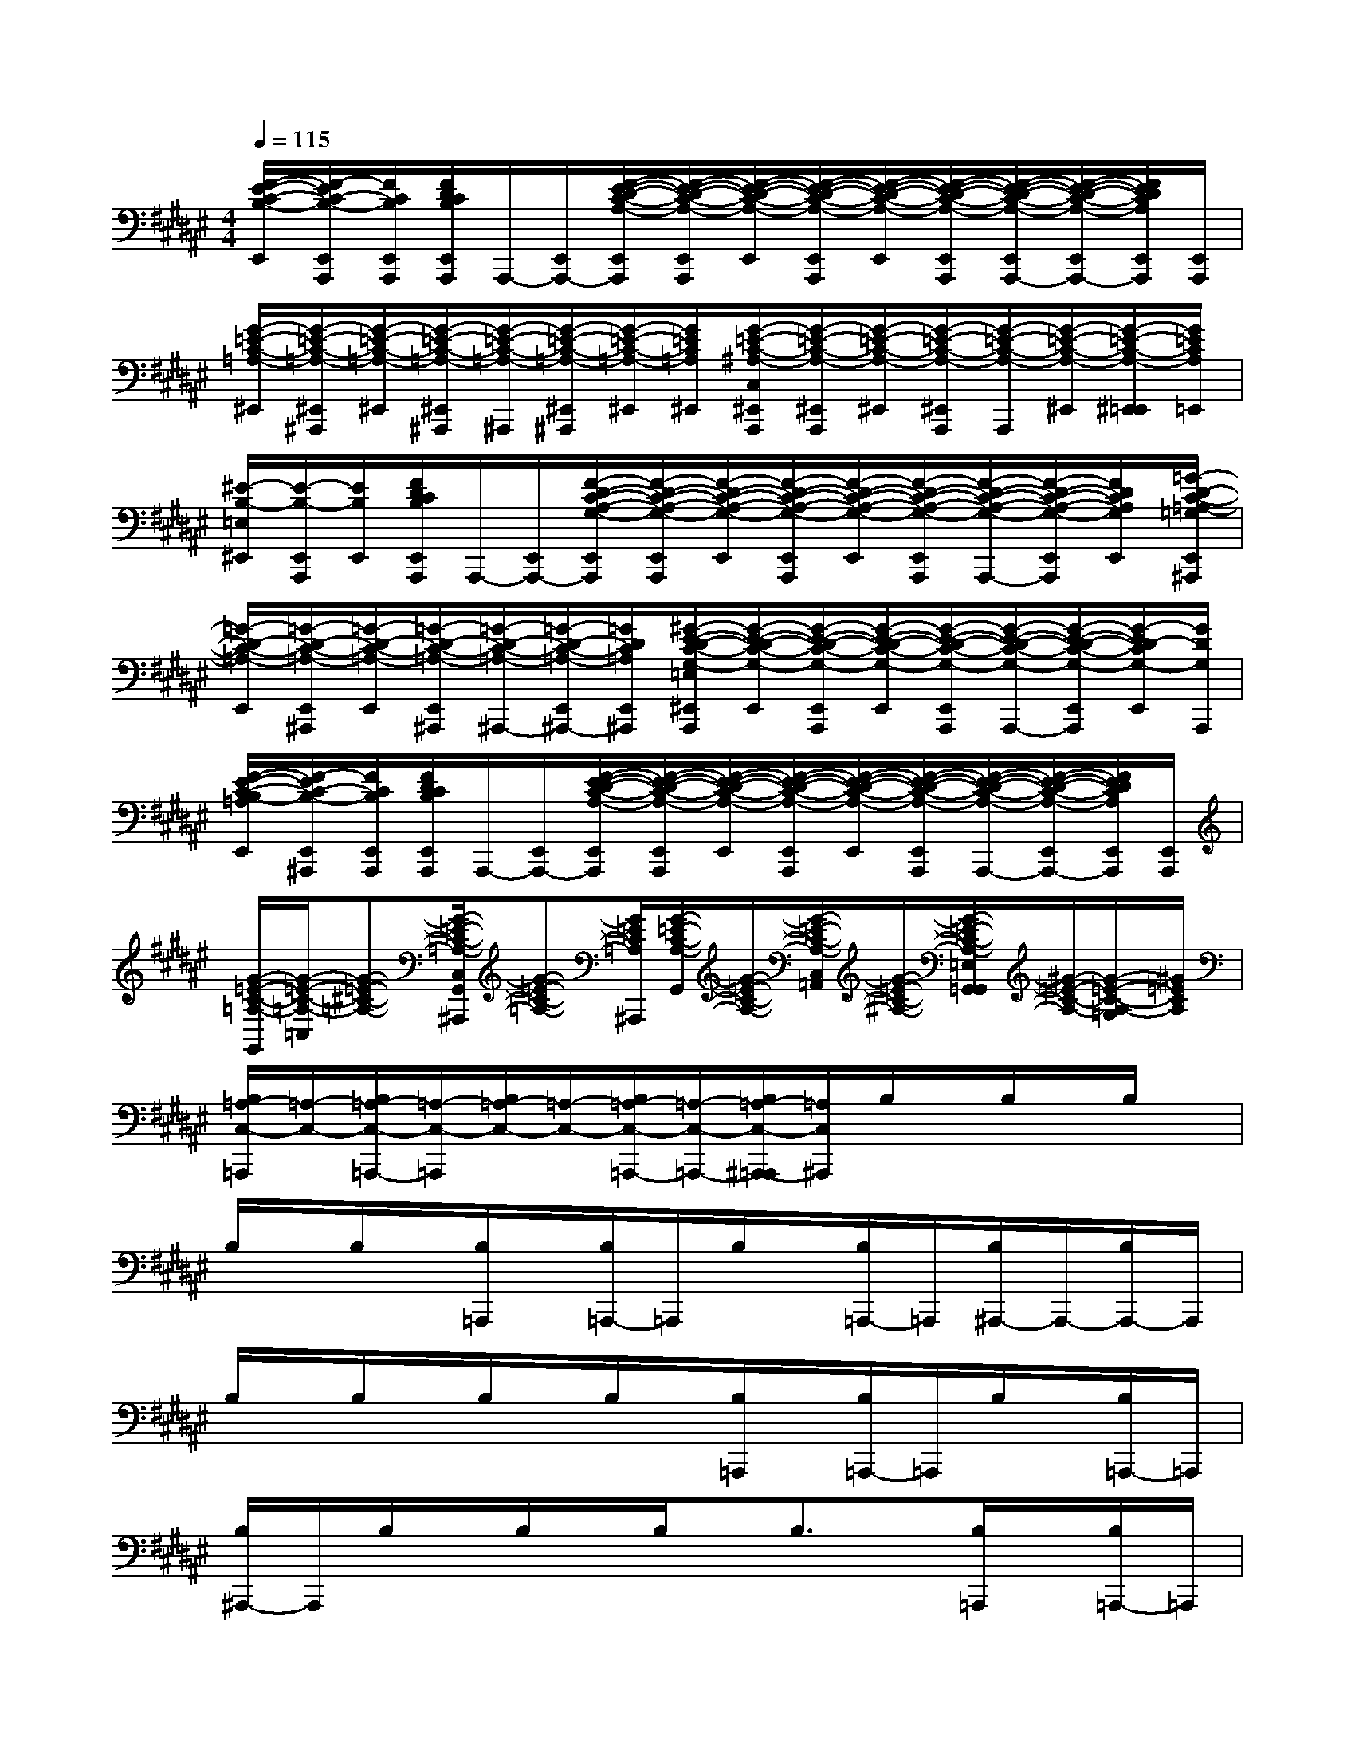 X:1
T:
M:4/4
L:1/8
Q:1/4=115
K:F#%6sharps
V:1
[E/2-F/2-C/2-B,/2-E,,/2][E/2F/2-C/2-B,/2-E,,/2A,,,/2][F/2C/2B,/2E,,/2A,,,/2][F/2D/2C/2B,/2E,,/2A,,,/2]A,,,/2-[E,,/2A,,,/2-][E/2-F/2-D/2-C/2-A,/2-E,,/2A,,,/2][E/2-F/2-D/2-C/2-A,/2-E,,/2A,,,/2][E/2-F/2-D/2-C/2-A,/2-E,,/2][E/2-F/2-D/2-C/2-A,/2-E,,/2A,,,/2][E/2-F/2-D/2-C/2-A,/2-E,,/2][E/2-F/2-D/2-C/2-A,/2-E,,/2A,,,/2][E/2-F/2-D/2-C/2-A,/2-E,,/2A,,,/2-][E/2-F/2-D/2-C/2-A,/2-E,,/2A,,,/2-][E/2F/2D/2C/2A,/2E,,/2A,,,/2][E,,/2A,,,/2]|
[G/2-=E/2-C/2-=A,/2-^E,,/2][G/2-=E/2-C/2-=A,/2-^E,,/2^A,,,/2][G/2-=E/2-C/2-=A,/2-^E,,/2][G/2-=E/2-C/2-=A,/2-^E,,/2^A,,,/2][G/2-=E/2-C/2-=A,/2-^A,,,/2][G/2-=E/2-C/2-=A,/2-^E,,/2^A,,,/2][G/2-=E/2-C/2-=A,/2-^E,,/2][G/2=E/2C/2=A,/2^E,,/2][G/2-=E/2-C/2-^A,/2-C,/2^E,,/2A,,,/2][G/2-=E/2-C/2-A,/2-^E,,/2A,,,/2][G/2-=E/2-C/2-A,/2-^E,,/2][G/2-=E/2-C/2-A,/2-^E,,/2A,,,/2][G/2-=E/2-C/2-A,/2-A,,,/2][G/2-=E/2-C/2-A,/2-^E,,/2][G/2-=E/2-C/2-A,/2-^E,,/2=E,,/2][G/2=E/2C/2A,/2=E,,/2]|
[^E/2-B,/2-=E,/2^E,,/2][E/2-B,/2-E,,/2A,,,/2][E/2B,/2E,,/2][F/2D/2C/2B,/2E,,/2A,,,/2]A,,,/2-[E,,/2A,,,/2-][F/2-D/2-C/2-A,/2-G,/2-E,,/2A,,,/2][F/2-D/2-C/2-A,/2-G,/2-E,,/2A,,,/2][F/2-D/2-C/2-A,/2-G,/2-E,,/2][F/2-D/2-C/2-A,/2-G,/2-E,,/2A,,,/2][F/2-D/2-C/2-A,/2-G,/2-E,,/2][F/2-D/2-C/2-A,/2-G,/2-E,,/2A,,,/2][F/2-D/2-C/2-A,/2-G,/2-A,,,/2-][F/2-D/2-C/2-A,/2-G,/2-E,,/2A,,,/2][F/2D/2C/2A,/2G,/2E,,/2][=G/2-D/2-C/2-=A,/2-=G,/2E,,/2^A,,,/2]|
[=G/2-D/2-C/2-=A,/2-E,,/2][=G/2-D/2-C/2-=A,/2-E,,/2^A,,,/2][=G/2-D/2-C/2-=A,/2-E,,/2][=G/2-D/2-C/2-=A,/2-E,,/2^A,,,/2][=G/2-D/2-C/2-=A,/2-^A,,,/2-][=G/2-D/2-C/2-=A,/2-E,,/2^A,,,/2-][=G/2D/2C/2=A,/2E,,/2^A,,,/2][^G/2-E/2-D/2-C/2-G,/2-=E,/2^E,,/2A,,,/2][G/2-E/2-D/2-C/2-G,/2-E,,/2][G/2-E/2-D/2-C/2-G,/2-E,,/2A,,,/2][G/2-E/2-D/2-C/2-G,/2-E,,/2][G/2-E/2-D/2-C/2-G,/2-E,,/2A,,,/2][G/2-E/2-D/2-C/2-G,/2-A,,,/2-][G/2-E/2-D/2-C/2-G,/2-E,,/2A,,,/2][G/2-E/2D/2-C/2G,/2-E,,/2][G/2D/2G,/2A,,,/2]|
[E/2-F/2-C/2-B,/2-=A,/2E,,/2][E/2F/2-C/2-B,/2-E,,/2^A,,,/2][F/2C/2B,/2E,,/2A,,,/2][F/2D/2C/2B,/2E,,/2A,,,/2]A,,,/2-[E,,/2A,,,/2-][E/2-F/2-D/2-C/2-A,/2-E,,/2A,,,/2][E/2-F/2-D/2-C/2-A,/2-E,,/2A,,,/2][E/2-F/2-D/2-C/2-A,/2-E,,/2][E/2-F/2-D/2-C/2-A,/2-E,,/2A,,,/2][E/2-F/2-D/2-C/2-A,/2-E,,/2][E/2-F/2-D/2-C/2-A,/2-E,,/2A,,,/2][E/2-F/2-D/2-C/2-A,/2-A,,,/2-][E/2-F/2-D/2-C/2-A,/2-E,,/2A,,,/2-][E/2F/2D/2C/2A,/2E,,/2A,,,/2][E,,/2A,,,/2]|
[G/2-=E/2-C/2-=A,/2-G,,/2][G/2-=E/2-C/2-=A,/2-=C,/2][G-=E-^C-=A,-][G/2-=E/2-C/2-=A,/2-C,/2G,,/2^A,,,/2][G-=E-C-=A,-][G/2=E/2C/2=A,/2^A,,,/2][G/2-=E/2-C/2-A,/2-G,,/2][G/2-=E/2-C/2-A,/2-][G/2-=E/2-C/2-A,/2-C,/2=A,,/2][G/2-=E/2-C/2-^A,/2-][G/2-=E/2-C/2-A,/2-=E,/2G,,/2=G,,/2][^G/2-=E/2-C/2-A,/2-][G/2-=E/2-C/2-A,/2-=G,/2][^G/2=E/2C/2A,/2]|
[B,/2=A,/2-C,/2-=A,,,/2][=A,/2-C,/2-][B,/2=A,/2-C,/2-=A,,,/2-][=A,/2-C,/2-=A,,,/2][B,/2=A,/2-C,/2-][=A,/2-C,/2-][B,/2=A,/2-C,/2-=A,,,/2-][=A,/2-C,/2-=A,,,/2-][B,/2=A,/2-C,/2-^A,,,/2-=A,,,/2][=A,/2C,/2^A,,,/2]B,/2x/2B,/2x/2B,/2x/2|
B,/2x/2B,/2x/2[B,/2=A,,,/2]x/2[B,/2=A,,,/2-]=A,,,/2B,/2x/2[B,/2=A,,,/2-]=A,,,/2[B,/2^A,,,/2-]A,,,/2-[B,/2A,,,/2-]A,,,/2|
B,/2x/2B,/2x/2B,/2x/2B,/2x/2[B,/2=A,,,/2]x/2[B,/2=A,,,/2-]=A,,,/2B,/2x/2[B,/2=A,,,/2-]=A,,,/2|
[B,/2^A,,,/2-]A,,,/2B,/2x/2B,/2x/2B,/2x/2B,3/2x/2[B,/2=A,,,/2]x/2[B,/2=A,,,/2-]=A,,,/2|
B,/2x/2[B,/2=A,,,/2]x/2[B,/2^A,,,/2-]A,,,/2B,/2x/2B,3/2x/2B,/2x/2B,/2x/2|
[B,/2-=A,,,/2]B,/2[F,=A,,,]B,[D,/2-=A,,,/2]D,/2[B,3/2^A,,,3/2]x/2[d'-B,-][=e'/2-d'/2-B,/2][=e'/2d'/2]|
[d'/2-B,/2]d'/2[c'/2B,/2]d'/2-[d'/2B,/2=A,,,/2]x/2[b/2B,/2=A,,,/2-]=A,,,/2[b/2-B,/2]b/2-[c'/2-b/2B,/2=A,,,/2]c'/2-[c'/2B,/2^A,,,/2-][g/2-A,,,/2][g/2B,/2]^e/2-|
[e/2B,/2-]B,[g/2-e/2][g/2-B,/2]g/2-[g/2-B,/2]g/2-[g/2-B,/2=A,,,/2]g/2[B,/2=A,,,/2]x/2B,/2x/2[B,/2=A,,,/2]x/2|
[B,/2^A,,,/2-]A,,,/2B,/2x/2B,F,/2B,/2F,-[B,/2F,/2]x/2[B,/2-=A,,,/2]B,/2[B,/2=A,,,/2-]=A,,,/2|
B,-[B,/2=A,,,/2]x/2[B,/2^A,,,/2-]A,,,/2-[B,/2A,,,/2]x/2B,/2F,/2B,/2x/2[B,/2D,/2-]D,/2B,/2x/2